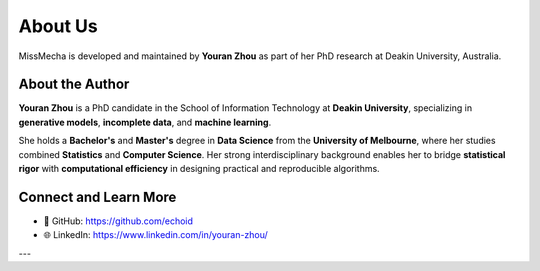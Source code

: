 About Us
========

MissMecha is developed and maintained by **Youran Zhou** as part of her PhD research at Deakin University, Australia.

About the Author
----------------

**Youran Zhou** is a PhD candidate in the School of Information Technology at **Deakin University**, specializing in **generative models**, **incomplete data**, and **machine learning**.

She holds a **Bachelor's** and **Master's** degree in **Data Science** from the **University of Melbourne**, where her studies combined **Statistics** and **Computer Science**.  
Her strong interdisciplinary background enables her to bridge **statistical rigor** with **computational efficiency** in designing practical and reproducible algorithms.


Connect and Learn More
-----------------------

- 💌 GitHub: `https://github.com/echoid <https://github.com/echoid>`_
- 🌐 LinkedIn: `https://www.linkedin.com/in/youran-zhou/ <https://www.linkedin.com/in/youran-zhou/>`_

---

